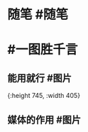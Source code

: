 #+类型: 每日记录
#+日期: [[2022_01_08]]
* 随笔 #随笔
* #一图胜千言
** 能用就行 #图片
[[../assets/2022-01-08-05-58-09.jpeg]]{:height 745, :width 405}
** 媒体的作用 #图片
[[../assets/2022-01-08-06-01-34.jpeg]]
